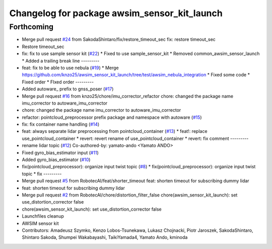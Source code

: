 ^^^^^^^^^^^^^^^^^^^^^^^^^^^^^^^^^^^^^^^^^^^^^
Changelog for package awsim_sensor_kit_launch
^^^^^^^^^^^^^^^^^^^^^^^^^^^^^^^^^^^^^^^^^^^^^

Forthcoming
-----------
* Merge pull request `#24 <https://github.com/tier4/awsim_sensor_kit_launch/issues/24>`_ from SakodaShintaro/fix/restore_timeout_sec
  fix: restore timeout_sec
* Restore timeout_sec
* fix: fix to use sample sensor kit (`#22 <https://github.com/tier4/awsim_sensor_kit_launch/issues/22>`_)
  * Fixed to use sample_sensor_kit
  * Removed common_awsim_sensor_launch
  * Added a trailing break line
  ---------
* feat: fix to be able to use nebula (`#19 <https://github.com/tier4/awsim_sensor_kit_launch/issues/19>`_)
  * Merge https://github.com/knzo25/awsim_sensor_kit_launch/tree/test/awsim_nebula_integration
  * Fixed some code
  * Fixed order
  * FIxed order
  ---------
* Added autoware\_ prefix to gnss_poser (`#17 <https://github.com/tier4/awsim_sensor_kit_launch/issues/17>`_)
* Merge pull request `#16 <https://github.com/tier4/awsim_sensor_kit_launch/issues/16>`_ from knzo25/chore/imu_corrector_refactor
  chore: changed the package name imu_corrector to autoware_imu_corrector
* chore: changed the package name imu_corrector to autoware_imu_corrector
* refactor: pointcloud_preprocessor prefix package and namespace with autoware (`#15 <https://github.com/tier4/awsim_sensor_kit_launch/issues/15>`_)
* fix: fix container name handling (`#14 <https://github.com/tier4/awsim_sensor_kit_launch/issues/14>`_)
* feat: always separate lidar preprocessing from pointcloud_container (`#13 <https://github.com/tier4/awsim_sensor_kit_launch/issues/13>`_)
  * feat!: replace use_pointcloud_container
  * revert: revert rename of use_pointcloud_container
  * revert: fix comment
  ---------
* rename lidar topic (`#12 <https://github.com/tier4/awsim_sensor_kit_launch/issues/12>`_)
  Co-authored-by: yamato-ando <Yamato ANDO>
* Fixed gyro_bias_estimator input (`#11 <https://github.com/tier4/awsim_sensor_kit_launch/issues/11>`_)
* Added gyro_bias_estimator (`#10 <https://github.com/tier4/awsim_sensor_kit_launch/issues/10>`_)
* fix(pointcloud_preprocessor): organize input twist topic (`#8 <https://github.com/tier4/awsim_sensor_kit_launch/issues/8>`_)
  * fix(pointcloud_preprocessor): organize input twist topic
  * fix
  ---------
* Merge pull request `#5 <https://github.com/tier4/awsim_sensor_kit_launch/issues/5>`_ from RobotecAI/feat/shorter_timeout
  feat: shorten timeout for subscribing dummy lidar
* feat: shorten timeout for subscribing dummy lidar
* Merge pull request `#2 <https://github.com/tier4/awsim_sensor_kit_launch/issues/2>`_ from RobotecAI/chore/distortion_filter_false
  chore(awsim_sensor_kit_launch): set use_distortion_corrector false
* chore(awsim_sensor_kit_launch): set use_distortion_corrector false
* Launchfiles cleanup
* AWSIM sensor kit
* Contributors: Amadeusz Szymko, Kenzo Lobos-Tsunekawa, Lukasz Chojnacki, Piotr Jaroszek, SakodaShintaro, Shintaro Sakoda, Shumpei Wakabayashi, TaikiYamada4, Yamato Ando, kminoda
